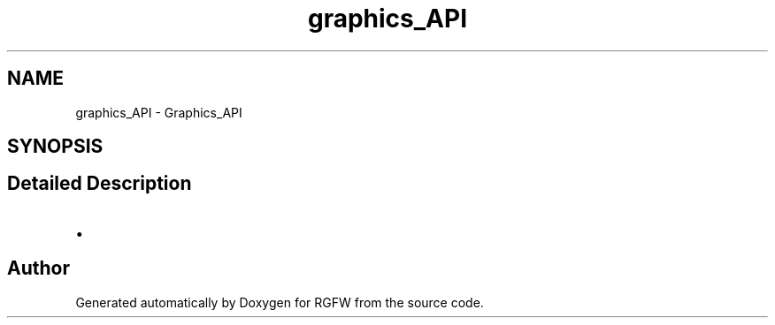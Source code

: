 .TH "graphics_API" 3 "Mon Oct 27 2025" "RGFW" \" -*- nroff -*-
.ad l
.nh
.SH NAME
graphics_API \- Graphics_API
.SH SYNOPSIS
.br
.PP
.SH "Detailed Description"
.PP 

.IP "\(bu" 2

.PP

.SH "Author"
.PP 
Generated automatically by Doxygen for RGFW from the source code\&.
